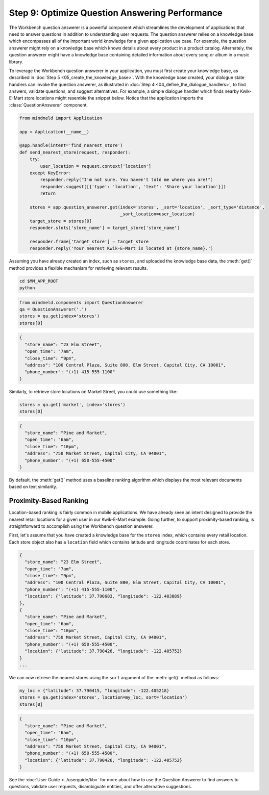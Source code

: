 Step 9: Optimize Question Answering Performance
===============================================

The Workbench question answerer is a powerful component which streamlines the development of applications that need to answer questions in addition to understanding user requests. The question answerer relies on a knowledge base which encompasses all of the important world knowledge for a given application use case. For example, the question answerer might rely on a knowledge base which knows details about every product in a product catalog. Alternately, the question answerer might have a knowledge base containing detailed information about every song or album in a music library.

To leverage the Workbench question answerer in your application, you must first create your knowledge base, as described in :doc:`Step 5 <05_create_the_knowledge_base>`. With the knowledge base created, your dialogue state handlers can invoke the question answerer, as illustrated in :doc:`Step 4 <04_define_the_dialogue_handlers>`, to find answers, validate questions, and suggest alternatives.  For example, a simple dialogue handler which finds nearby Kwik-E-Mart store locations might resemble the snippet below. Notice that the application imports the :class:`QuestionAnswerer` component.

.. code:: python

  from mindmeld import Application

  app = Application(__name__)

  @app.handle(intent='find_nearest_store')
  def send_nearest_store(request, responder):
      try:
          user_location = request.context['location']
      except KeyError:
          responder.reply("I'm not sure. You haven't told me where you are!")
          responder.suggest([{'type': 'location', 'text': 'Share your location'}])
          return

      stores = app.question_answerer.get(index='stores', _sort='location', _sort_type='distance',
                                         _sort_location=user_location)
      target_store = stores[0]
      responder.slots['store_name'] = target_store['store_name']

      responder.frame['target_store'] = target_store
      responder.reply('Your nearest Kwik-E-Mart is located at {store_name}.')

Assuming you have already created an index, such as ``stores``, and uploaded the knowledge base data, the :meth:`get()` method provides a flexible mechanism for retrieving relevant results.

.. code-block:: shell

   cd $MM_APP_ROOT
   python

.. code:: python

   from mindmeld.components import QuestionAnswerer
   qa = QuestionAnswerer('.')
   stores = qa.get(index='stores')
   stores[0]

.. code:: console

  {
    "store_name": "23 Elm Street",
    "open_time": "7am",
    "close_time": "9pm",
    "address": "100 Central Plaza, Suite 800, Elm Street, Capital City, CA 10001",
    "phone_number": "(+1) 415-555-1100"
  }

Similarly, to retrieve store locations on Market Street, you could use something like:

.. code:: python

   stores = qa.get('market', index='stores')
   stores[0]

.. code:: console

   {
     "store_name": "Pine and Market",
     "open_time": "6am",
     "close_time": "10pm",
     "address": "750 Market Street, Capital City, CA 94001",
     "phone_number": "(+1) 650-555-4500"
   }

By default, the :meth:`get()` method uses a baseline ranking algorithm which displays the most relevant documents based on text similarity.

Proximity-Based Ranking
~~~~~~~~~~~~~~~~~~~~~~~

Location-based ranking is fairly common in mobile applications. We have already seen an intent designed to provide the nearest retail locations for a given user in our Kwik-E-Mart example. Going further, to support proximity-based ranking, is straightforward to accomplish using the Workbench question answerer.

First, let's assume that you have created a knowledge base for the ``stores`` index, which contains every retail location. Each store object also has a ``location`` field which contains latitude and longitude coordinates for each store.

.. code-block:: javascript

  {
    "store_name": "23 Elm Street",
    "open_time": "7am",
    "close_time": "9pm",
    "address": "100 Central Plaza, Suite 800, Elm Street, Capital City, CA 10001",
    "phone_number": "(+1) 415-555-1100",
    "location": {"latitude": 37.790683, "longitude": -122.403889}
  },
  {
    "store_name": "Pine and Market",
    "open_time": "6am",
    "close_time": "10pm",
    "address": "750 Market Street, Capital City, CA 94001",
    "phone_number": "(+1) 650-555-4500",
    "location": {"latitude": 37.790426, "longitude": -122.405752}
  }
  ...

We can now retrieve the nearest stores using the ``sort`` argument of the :meth:`get()` method
as follows:

.. code:: python

   my_loc = {"latitude": 37.790415, "longitude": -122.405218}
   stores = qa.get(index='stores', location=my_loc, sort='location')
   stores[0]

.. code:: console

   {
     "store_name": "Pine and Market",
     "open_time": "6am",
     "close_time": "10pm",
     "address": "750 Market Street, Capital City, CA 94001",
     "phone_number": "(+1) 650-555-4500",
     "location": {"latitude": 37.790426, "longitude": -122.405752}
   }

See the :doc:`User Guide <../userguide/kb>` for more about how to use the Question Answerer to find answers to questions, validate user requests, disambiguate entities, and offer alternative suggestions.
